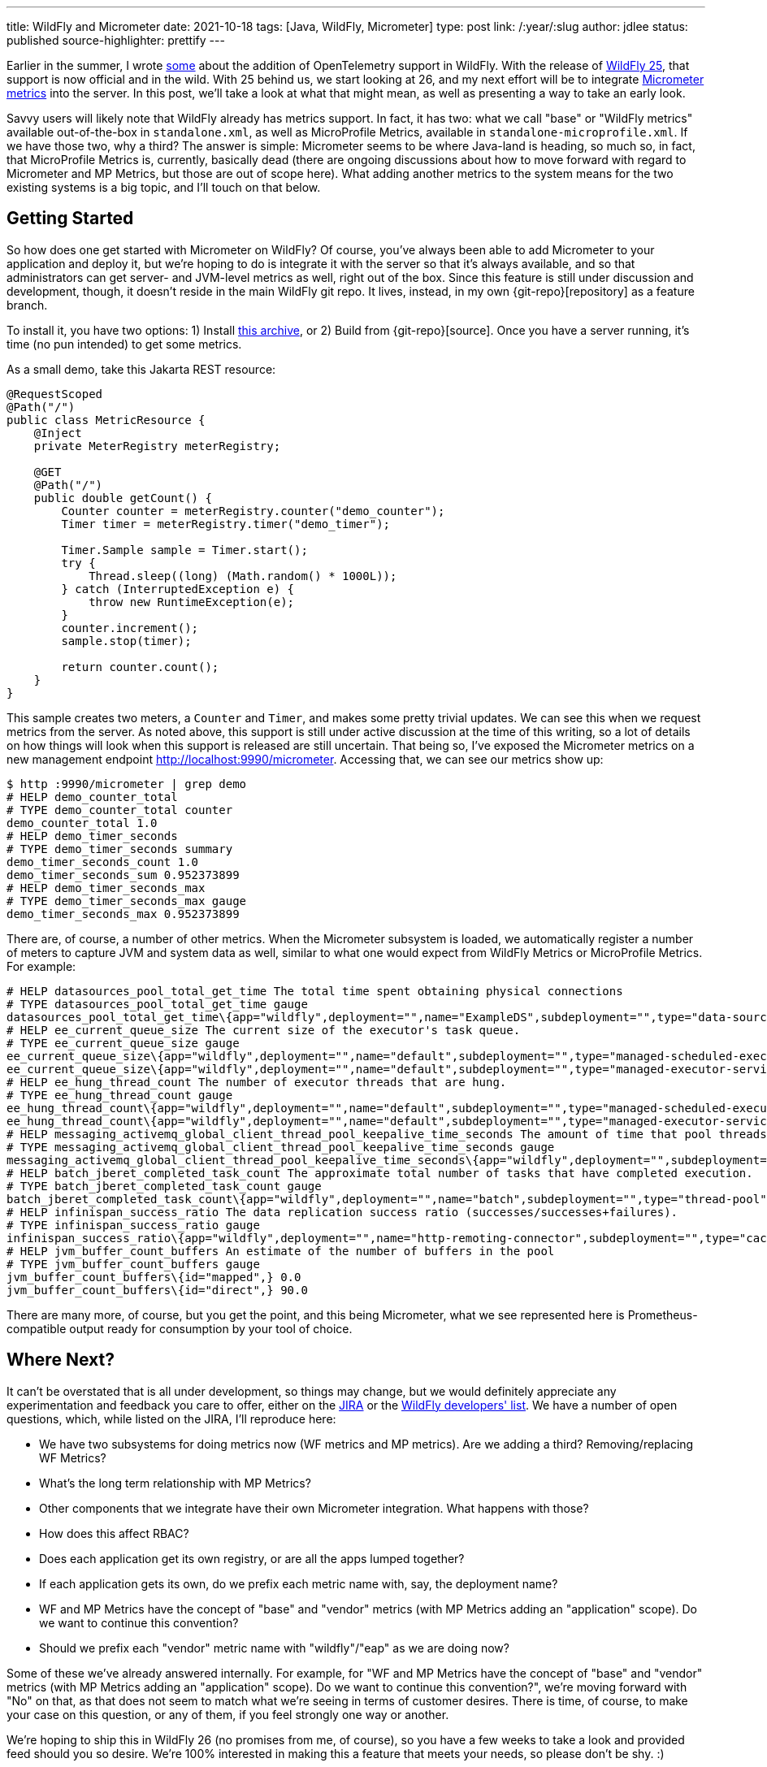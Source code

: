 ---
title: WildFly and Micrometer
date: 2021-10-18
tags: [Java, WildFly, Micrometer]
type: post
link: /:year/:slug
author: jdlee
status: published
source-highlighter: prettify
---

:git-repo: https://github.com/jasondlee/wildfly/tree/WFLY-14947
:archive-link: /wildfly/wildfly-micrometer.tar.gz

Earlier in the summer, I wrote xref:an-update-on-opentelemetry-and-wildfly.ad[some] about the addition of OpenTelemetry support in WildFly. With the release of https://www.wildfly.org/news/2021/10/05/WildFly25-Final-Released/[WildFly 25], that support is now official and in the wild. With 25 behind us, we start looking at 26, and my next effort will be to integrate https://micrometer.io[Micrometer metrics] into the server. In this post, we'll take a look at what that might mean, as well as presenting a way to take an early look.

// more

Savvy users will likely note that WildFly already has metrics support. In fact, it has two: what we call "base" or "WildFly metrics" available out-of-the-box in `standalone.xml`, as well as MicroProfile Metrics, available in `standalone-microprofile.xml`. If we have those two, why a third? The answer is simple: Micrometer seems to be where Java-land is heading, so much so, in fact, that MicroProfile Metrics is, currently, basically dead (there are ongoing discussions about how to move forward with regard to Micrometer and MP Metrics, but those are out of scope here). What adding another metrics to the system means for the two existing systems is a big topic, and I'll touch on that below.

== Getting Started

So how does one get started with Micrometer on WildFly? Of course, you've always been able to add Micrometer to your application and deploy it, but we're hoping to do is integrate it with the server so that it's always available, and so that administrators can get server- and JVM-level metrics as well, right out of the box. Since this feature is still under discussion and development, though, it doesn't reside in the main WildFly git repo. It lives, instead, in my own \{git-repo}[repository] as a feature branch.

To install it, you have two options: 1) Install link:\{archive-link}[this archive], or 2) Build from \{git-repo}[source]. Once you have a server running, it's time (no pun intended) to get some metrics.

As a small demo, take this Jakarta REST resource:

[source,java]
----
@RequestScoped
@Path("/")
public class MetricResource {
    @Inject
    private MeterRegistry meterRegistry;

    @GET
    @Path("/")
    public double getCount() {
        Counter counter = meterRegistry.counter("demo_counter");
        Timer timer = meterRegistry.timer("demo_timer");

        Timer.Sample sample = Timer.start();
        try {
            Thread.sleep((long) (Math.random() * 1000L));
        } catch (InterruptedException e) {
            throw new RuntimeException(e);
        }
        counter.increment();
        sample.stop(timer);

        return counter.count();
    }
}
----

This sample creates two meters, a `Counter` and `Timer`, and makes some pretty trivial updates. We can see this when we
request metrics from the server. As noted above, this support is still under active discussion at the time of this writing,
so a lot of details on how things will look when this support is released are still uncertain. That being so, I've exposed
the Micrometer metrics on a new management endpoint http://localhost:9990/micrometer[]. Accessing that, we can see our
metrics show up:

[source,bash]
----
$ http :9990/micrometer | grep demo
# HELP demo_counter_total
# TYPE demo_counter_total counter
demo_counter_total 1.0
# HELP demo_timer_seconds
# TYPE demo_timer_seconds summary
demo_timer_seconds_count 1.0
demo_timer_seconds_sum 0.952373899
# HELP demo_timer_seconds_max
# TYPE demo_timer_seconds_max gauge
demo_timer_seconds_max 0.952373899
----

There are, of course, a number of other metrics. When the Micrometer subsystem is loaded, we automatically register a number of meters to capture JVM and system data as well, similar to what one would expect from WildFly Metrics or MicroProfile Metrics. For example:

[source]
----
# HELP datasources_pool_total_get_time The total time spent obtaining physical connections
# TYPE datasources_pool_total_get_time gauge
datasources_pool_total_get_time\{app="wildfly",deployment="",name="ExampleDS",subdeployment="",type="data-source",} 0.0
# HELP ee_current_queue_size The current size of the executor's task queue.
# TYPE ee_current_queue_size gauge
ee_current_queue_size\{app="wildfly",deployment="",name="default",subdeployment="",type="managed-scheduled-executor-service",} 0.0
ee_current_queue_size\{app="wildfly",deployment="",name="default",subdeployment="",type="managed-executor-service",} 0.0
# HELP ee_hung_thread_count The number of executor threads that are hung.
# TYPE ee_hung_thread_count gauge
ee_hung_thread_count\{app="wildfly",deployment="",name="default",subdeployment="",type="managed-scheduled-executor-service",} 0.0
ee_hung_thread_count\{app="wildfly",deployment="",name="default",subdeployment="",type="managed-executor-service",} 0.0
# HELP messaging_activemq_global_client_thread_pool_keepalive_time_seconds The amount of time that pool threads should be kept running when idle.
# TYPE messaging_activemq_global_client_thread_pool_keepalive_time_seconds gauge
messaging_activemq_global_client_thread_pool_keepalive_time_seconds\{app="wildfly",deployment="",subdeployment="",} 60.00000000000001
# HELP batch_jberet_completed_task_count The approximate total number of tasks that have completed execution.
# TYPE batch_jberet_completed_task_count gauge
batch_jberet_completed_task_count\{app="wildfly",deployment="",name="batch",subdeployment="",type="thread-pool",} 0.0
# HELP infinispan_success_ratio The data replication success ratio (successes/successes+failures).
# TYPE infinispan_success_ratio gauge
infinispan_success_ratio\{app="wildfly",deployment="",name="http-remoting-connector",subdeployment="",type="cache",} 0.0
# HELP jvm_buffer_count_buffers An estimate of the number of buffers in the pool
# TYPE jvm_buffer_count_buffers gauge
jvm_buffer_count_buffers\{id="mapped",} 0.0
jvm_buffer_count_buffers\{id="direct",} 90.0
----

There are many more, of course, but you get the point, and this being Micrometer, what we see represented here is
Prometheus-compatible output ready for consumption by your tool of choice.

== Where Next?

It can't be overstated that is all under development, so things may change, but we would definitely appreciate any
experimentation and feedback you care to offer, either on the https://issues.redhat.com/browse/WFLY-14947[JIRA] or the
https://lists.jboss.org/archives/list/wildfly-dev@lists.jboss.org/[WildFly developers' list]. We have a number of open
questions, which, while listed on the JIRA, I'll reproduce here:

* We have two subsystems for doing metrics now (WF metrics and MP metrics). Are we adding a third? Removing/replacing WF Metrics?
* What's the long term relationship with MP Metrics?
* Other components that we integrate have their own Micrometer integration. What happens with those?
* How does this affect RBAC?
* Does each application get its own registry, or are all the apps lumped together?
* If each application gets its own, do we prefix each metric name with, say, the deployment name?
* WF and MP Metrics have the concept of "base" and "vendor" metrics (with MP Metrics adding an "application" scope). Do we want to continue this convention?
* Should we prefix each "vendor" metric name with "wildfly"/"eap" as we are doing now?

Some of these we've already answered internally. For example, for "WF and MP Metrics have the concept of "base" and "vendor" metrics (with MP Metrics adding an "application" scope). Do we want to continue this convention?", we're moving forward with "No" on that, as that does not seem to match what we're seeing in terms of customer desires. There is time, of course,
to make your case on this question, or any of them, if you feel strongly one way or another.

We're hoping to ship this in WildFly 26 (no promises from me, of course), so you have a few weeks to take a look and
provided feed should you so desire. We're 100% interested in making this a feature that meets your needs, so please don't
be shy. :)
